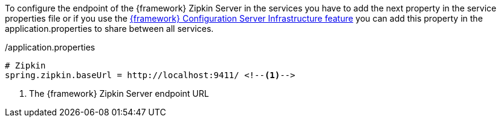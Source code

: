 
:fragment:

To configure the endpoint of the {framework} Zipkin Server in the services you have to add the next property in the service properties file or if you use the <<altemista-cloudfwk-core-microservices-config,{framework} Configuration Server Infrastructure feature>> you can add this property in the application.properties to share between all services.

[source, properties]
./application.properties
----
# Zipkin
spring.zipkin.baseUrl = http://localhost:9411/ <!--1-->
----
<1> The {framework} Zipkin Server endpoint URL